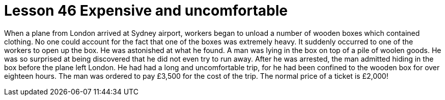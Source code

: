= Lesson 46 Expensive and uncomfortable

When a plane from London arrived at Sydney airport, workers began to unload a number of wooden boxes which contained clothing. No one could account for the fact that one of the boxes was extremely heavy. It suddenly occurred to one of the workers to open up the box. He was astonished at what he found. A man was lying in the box on top of a pile of woolen goods. He was so surprised at being discovered that he did not even try to run away. After he was arrested, the man admitted hiding in the box before the plane left London. He had had a long and uncomfortable trip, for he had been confined to the wooden box for over eighteen hours. The man was ordered to pay £3,500 for the cost of the trip. The normal price of a ticket is £2,000!
